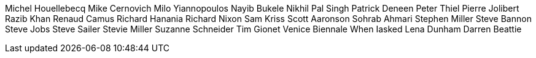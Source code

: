 Michel Houellebecq
Mike Cernovich
Milo Yiannopoulos
Nayib Bukele
Nikhil Pal Singh
Patrick Deneen
Peter Thiel
Pierre Jolibert
Razib Khan
Renaud Camus
Richard Hanania
Richard Nixon
Sam Kriss
Scott Aaronson
Sohrab Ahmari
Stephen Miller
Steve Bannon
Steve Jobs
Steve Sailer
Stevie Miller
Suzanne Schneider
Tim Gionet
Venice Biennale
When Iasked
Lena Dunham
Darren Beattie
